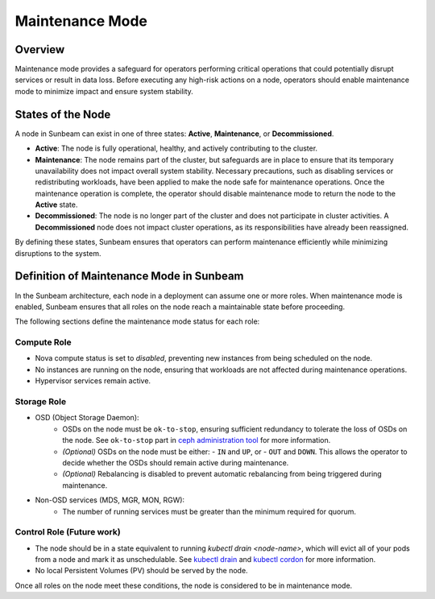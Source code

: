 Maintenance Mode
================

Overview
--------

Maintenance mode provides a safeguard for operators performing critical operations 
that could potentially disrupt services or result in data loss. Before executing 
any high-risk actions on a node, operators should enable maintenance mode to 
minimize impact and ensure system stability.

States of the Node
------------------

A node in Sunbeam can exist in one of three states: **Active**, **Maintenance**, or **Decommissioned**. 

- **Active**: The node is fully operational, healthy, and actively contributing to the cluster.  
- **Maintenance**: The node remains part of the cluster, but safeguards are in place to ensure that its temporary unavailability does not impact overall system stability. Necessary precautions, such as disabling services or redistributing workloads, have been applied to make the node safe for maintenance operations. Once the maintenance operation is complete, the operator should disable maintenance mode to return the node to the **Active** state.  
- **Decommissioned**: The node is no longer part of the cluster and does not participate in cluster activities. A **Decommissioned** node does not impact cluster operations, as its responsibilities have already been reassigned.  

By defining these states, Sunbeam ensures that operators can perform maintenance efficiently while minimizing disruptions to the system.

Definition of Maintenance Mode in Sunbeam
-----------------------------------------

In the Sunbeam architecture, each node in a deployment can assume one or more roles. 
When maintenance mode is enabled, Sunbeam ensures that all roles on the node reach 
a maintainable state before proceeding.

The following sections define the maintenance mode status for each role:

Compute Role
~~~~~~~~~~~~

- Nova compute status is set to *disabled*, preventing new instances from being scheduled on the node.
- No instances are running on the node, ensuring that workloads are not affected during maintenance operations.
- Hypervisor services remain active.

Storage Role
~~~~~~~~~~~~

- OSD (Object Storage Daemon):
    - OSDs on the node must be ``ok-to-stop``, ensuring sufficient redundancy to tolerate the loss of OSDs on the node. See ``ok-to-stop`` part in `ceph administration tool`_ for more information.
    - *(Optional)* OSDs on the node must be either:
      - ``IN`` and ``UP``, or
      - ``OUT`` and ``DOWN``.
      This allows the operator to decide whether the OSDs should remain active during maintenance.
    - *(Optional)* Rebalancing is disabled to prevent automatic rebalancing from being triggered during maintenance.

- Non-OSD services (MDS, MGR, MON, RGW):
    - The number of running services must be greater than the minimum required for quorum.

Control Role (Future work)
~~~~~~~~~~~~~~~~~~~~~~~~~~~~~~~~

- The node should be in a state equivalent to running `kubectl drain <node-name>`, which will evict all of your pods from a node and mark it as unschedulable. See `kubectl drain`_ and `kubectl cordon`_ for more information.

- No local Persistent Volumes (PV) should be served by the node.

Once all roles on the node meet these conditions, the node is considered to be in maintenance mode.

.. LINKS
.. _ceph administration tool: https://docs.ceph.com/en/reef/man/8/ceph/
.. _kubectl drain: https://kubernetes.io/docs/reference/kubectl/generated/kubectl_drain/
.. _kubectl cordon: https://kubernetes.io/docs/reference/kubectl/generated/kubectl_cordon/
